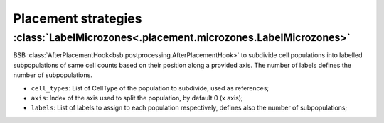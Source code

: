 Placement strategies
--------------------

:class:`LabelMicrozones<.placement.microzones.LabelMicrozones>`
~~~~~~~~~~~~~~~~~~~~~~~~~~~~~~~~~~~~~~~~~~~~~~~~~~~~~~~~~~~~~~~~

BSB :class:`AfterPlacementHook<bsb.postprocessing.AfterPlacementHook>` to subdivide
cell populations into labelled subpopulations of same cell counts based on their
position along a provided axis.
The number of labels defines the number of subpopulations.

* ``cell_types``: List of CellType of the population to subdivide, used as references;

* ``axis``: Index of the axis used to split the population, by default 0 (x axis);

* ``labels``: List of labels to assign to each population respectively, defines also the number of subpopulations;
